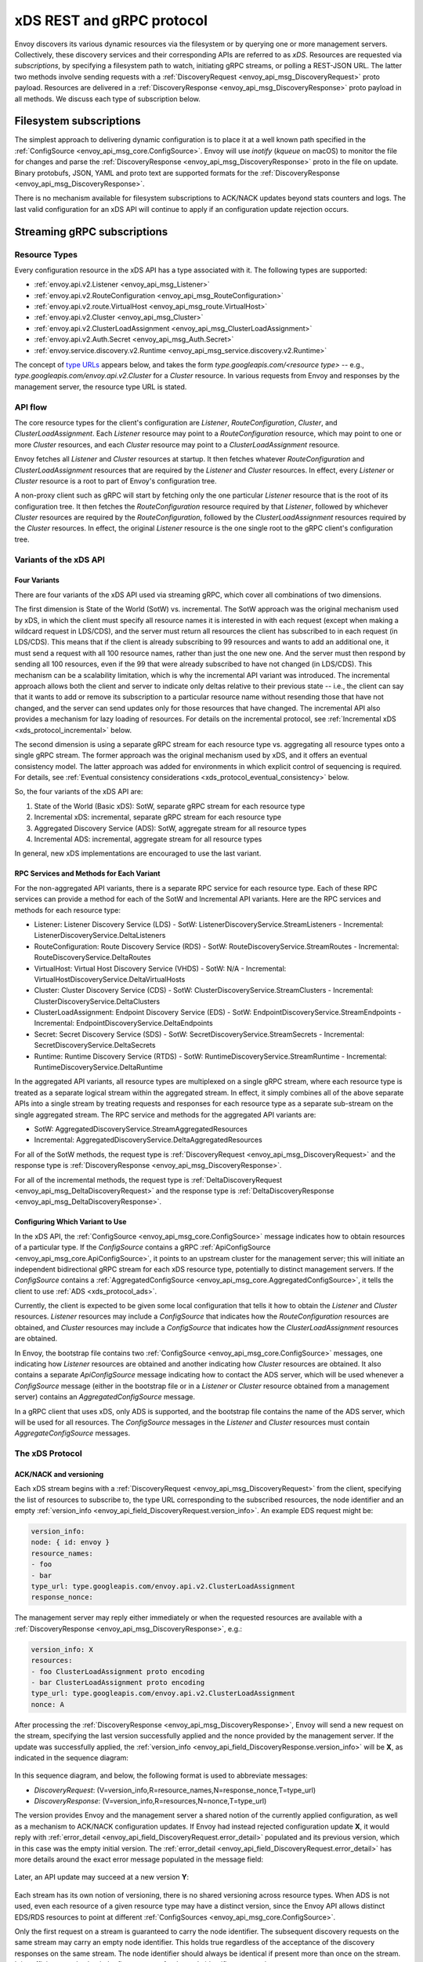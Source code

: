 .. _xds_protocol:

xDS REST and gRPC protocol
==========================

Envoy discovers its various dynamic resources via the filesystem or by
querying one or more management servers. Collectively, these discovery
services and their corresponding APIs are referred to as *xDS*.
Resources are requested via *subscriptions*, by specifying a filesystem
path to watch, initiating gRPC streams, or polling a REST-JSON URL. The
latter two methods involve sending requests with a :ref:`DiscoveryRequest <envoy_api_msg_DiscoveryRequest>`
proto payload. Resources are delivered in a
:ref:`DiscoveryResponse <envoy_api_msg_DiscoveryResponse>`
proto payload in all methods. We discuss each type of subscription
below.

Filesystem subscriptions
------------------------

The simplest approach to delivering dynamic configuration is to place it
at a well known path specified in the :ref:`ConfigSource <envoy_api_msg_core.ConfigSource>`.
Envoy will use `inotify` (`kqueue` on macOS) to monitor the file for
changes and parse the 
:ref:`DiscoveryResponse <envoy_api_msg_DiscoveryResponse>` proto in the file on update.
Binary protobufs, JSON, YAML and proto text are supported formats for
the 
:ref:`DiscoveryResponse <envoy_api_msg_DiscoveryResponse>`.

There is no mechanism available for filesystem subscriptions to ACK/NACK
updates beyond stats counters and logs. The last valid configuration for
an xDS API will continue to apply if an configuration update rejection
occurs.

.. _xds_protocol_streaming_grpc_subscriptions:

Streaming gRPC subscriptions
----------------------------

Resource Types
~~~~~~~~~~~~~~

Every configuration resource in the xDS API has a type associated with it. The following types are supported:

-  :ref:`envoy.api.v2.Listener <envoy_api_msg_Listener>`
-  :ref:`envoy.api.v2.RouteConfiguration <envoy_api_msg_RouteConfiguration>`
-  :ref:`envoy.api.v2.route.VirtualHost <envoy_api_msg_route.VirtualHost>`
-  :ref:`envoy.api.v2.Cluster <envoy_api_msg_Cluster>`
-  :ref:`envoy.api.v2.ClusterLoadAssignment <envoy_api_msg_ClusterLoadAssignment>`
-  :ref:`envoy.api.v2.Auth.Secret <envoy_api_msg_Auth.Secret>`
-  :ref:`envoy.service.discovery.v2.Runtime <envoy_api_msg_service.discovery.v2.Runtime>`

The concept of `type URLs <https://developers.google.com/protocol-buffers/docs/proto3#any>`_ appears below, and takes the form
`type.googleapis.com/<resource type>` -- e.g., `type.googleapis.com/envoy.api.v2.Cluster` for a `Cluster` resource. In various
requests from Envoy and responses by the management server, the resource type URL is stated.

API flow
~~~~~~~~

The core resource types for the client's configuration are `Listener`, `RouteConfiguration`, `Cluster`, and
`ClusterLoadAssignment`.  Each `Listener` resource may point to a `RouteConfiguration` resource, which may point to one or more
`Cluster` resources, and each `Cluster` resource may point to a `ClusterLoadAssignment` resource.

Envoy fetches all `Listener` and `Cluster` resources at startup. It then fetches whatever `RouteConfiguration` and
`ClusterLoadAssignment` resources that are required by the `Listener` and `Cluster` resources. In effect, every `Listener`
or `Cluster` resource is a root to part of Envoy's configuration tree.

A non-proxy client such as gRPC will start by fetching only the one particular `Listener` resource that is the root of its
configuration tree. It then fetches the `RouteConfiguration` resource required by that `Listener`, followed by whichever
`Cluster` resources are required by the `RouteConfiguration`, followed by the `ClusterLoadAssignment` resources required by
the `Cluster` resources. In effect, the original `Listener` resource is the one single root to the gRPC client's
configuration tree.

Variants of the xDS API
~~~~~~~~~~~~~~~~~~~~~~~

Four Variants
^^^^^^^^^^^^^

There are four variants of the xDS API used via streaming gRPC, which cover all combinations of two dimensions.

The first dimension is State of the World (SotW) vs. incremental. The SotW approach was the original mechanism used by xDS, in
which the client must specify all resource names it is interested in with each request (except when making a wildcard
request in LDS/CDS), and the server must return all resources the client has subscribed to in each request (in LDS/CDS).
This means that if the client is already subscribing to 99 resources and wants to add an additional one, it must send a request
with all 100 resource names, rather than just the one new one. And the server must then respond by sending all 100 resources,
even if the 99 that were already subscribed to have not changed (in LDS/CDS). This mechanism can be a scalability limitation,
which is why the incremental API variant was introduced. The incremental approach allows both the client and server to indicate
only deltas relative to their previous state -- i.e., the client can say that it wants to add or remove its subscription to a
particular resource name without resending those that have not changed, and the server can send updates only for those
resources that have changed. The incremental API also provides a mechanism for lazy loading of resources. For details on the
incremental protocol, see :ref:`Incremental xDS <xds_protocol_incremental>` below.

The second dimension is using a separate gRPC stream for each resource type vs. aggregating all resource types onto a
single gRPC stream. The former approach was the original mechanism used by xDS, and it offers an eventual consistency
model. The latter approach was added for environments in which explicit control of sequencing is required. For details, see
:ref:`Eventual consistency considerations <xds_protocol_eventual_consistency>` below.

So, the four variants of the xDS API are:

1. State of the World (Basic xDS): SotW, separate gRPC stream for each resource type
2. Incremental xDS: incremental, separate gRPC stream for each resource type
3. Aggregated Discovery Service (ADS): SotW, aggregate stream for all resource types
4. Incremental ADS: incremental, aggregate stream for all resource types

In general, new xDS implementations are encouraged to use the last variant.

RPC Services and Methods for Each Variant
^^^^^^^^^^^^^^^^^^^^^^^^^^^^^^^^^^^^^^^^^

For the non-aggregated API variants, there is a separate RPC service for each resource type. Each of these RPC services can
provide a method for each of the SotW and Incremental API variants. Here are the RPC services and methods for each resource
type:

-  Listener: Listener Discovery Service (LDS)
   -  SotW: ListenerDiscoveryService.StreamListeners
   -  Incremental: ListenerDiscoveryService.DeltaListeners
-  RouteConfiguration: Route Discovery Service (RDS)
   -  SotW: RouteDiscoveryService.StreamRoutes
   -  Incremental: RouteDiscoveryService.DeltaRoutes
-  VirtualHost: Virtual Host Discovery Service (VHDS)
   -  SotW: N/A
   -  Incremental: VirtualHostDiscoveryService.DeltaVirtualHosts
-  Cluster: Cluster Discovery Service (CDS)
   -  SotW: ClusterDiscoveryService.StreamClusters
   -  Incremental: ClusterDiscoveryService.DeltaClusters
-  ClusterLoadAssignment: Endpoint Discovery Service (EDS)
   -  SotW: EndpointDiscoveryService.StreamEndpoints
   -  Incremental: EndpointDiscoveryService.DeltaEndpoints
-  Secret: Secret Discovery Service (SDS)
   -  SotW: SecretDiscoveryService.StreamSecrets
   -  Incremental: SecretDiscoveryService.DeltaSecrets
-  Runtime: Runtime Discovery Service (RTDS)
   -  SotW: RuntimeDiscoveryService.StreamRuntime
   -  Incremental: RuntimeDiscoveryService.DeltaRuntime

In the aggregated API variants, all resource types are multiplexed on a single gRPC stream, where each resource type is
treated as a separate logical stream within the aggregated stream. In effect, it simply combines all of the above separate
APIs into a single stream by treating requests and responses for each resource type as a separate sub-stream on the single
aggregated stream. The RPC service and methods for the aggregated API variants are:

-  SotW: AggregatedDiscoveryService.StreamAggregatedResources
-  Incremental: AggregatedDiscoveryService.DeltaAggregatedResources

For all of the SotW methods, the request type is :ref:`DiscoveryRequest <envoy_api_msg_DiscoveryRequest>` and the response
type is :ref:`DiscoveryResponse <envoy_api_msg_DiscoveryResponse>`.

For all of the incremental methods, the request type is :ref:`DeltaDiscoveryRequest <envoy_api_msg_DeltaDiscoveryRequest>` and
the response type is :ref:`DeltaDiscoveryResponse <envoy_api_msg_DeltaDiscoveryResponse>`.

Configuring Which Variant to Use
^^^^^^^^^^^^^^^^^^^^^^^^^^^^^^^^

In the xDS API, the :ref:`ConfigSource <envoy_api_msg_core.ConfigSource>` message indicates how to obtain resources of a
particular type. If the *ConfigSource* contains a gRPC :ref:`ApiConfigSource <envoy_api_msg_core.ApiConfigSource>`, it points
to an upstream cluster for the management server; this will initiate an independent bidirectional gRPC stream for each xDS
resource type, potentially to distinct management servers. If the *ConfigSource* contains a :ref:`AggregatedConfigSource
<envoy_api_msg_core.AggregatedConfigSource>`, it tells the client to use :ref:`ADS <xds_protocol_ads>`.

Currently, the client is expected to be given some local configuration that tells it how to obtain the `Listener` and
`Cluster` resources. `Listener` resources may include a *ConfigSource* that indicates how the `RouteConfiguration` resources
are obtained, and `Cluster` resources may include a *ConfigSource* that indicates how the `ClusterLoadAssignment` resources
are obtained.

In Envoy, the bootstrap file contains two :ref:`ConfigSource <envoy_api_msg_core.ConfigSource>` messages,
one indicating how `Listener` resources are obtained and another indicating how `Cluster` resources are obtained. It also
contains a separate *ApiConfigSource* message indicating how to contact the ADS server, which will be used whenever a
*ConfigSource* message (either in the bootstrap file or in a `Listener` or `Cluster` resource obtained from a management
server) contains an *AggregatedConfigSource* message.

In a gRPC client that uses xDS, only ADS is supported, and the bootstrap file contains the name of the ADS server, which will
be used for all resources. The *ConfigSource* messages in the `Listener` and `Cluster` resources must contain
*AggregateConfigSource* messages.

The xDS Protocol
~~~~~~~~~~~~~~~~

ACK/NACK and versioning
^^^^^^^^^^^^^^^^^^^^^^^

Each xDS stream begins with a 
:ref:`DiscoveryRequest <envoy_api_msg_DiscoveryRequest>` from the client, specifying
the list of resources to subscribe to, the type URL corresponding to the
subscribed resources, the node identifier and an empty :ref:`version_info <envoy_api_field_DiscoveryRequest.version_info>`.
An example EDS request might be:

.. code:: yaml

    version_info:
    node: { id: envoy }
    resource_names:
    - foo
    - bar
    type_url: type.googleapis.com/envoy.api.v2.ClusterLoadAssignment
    response_nonce:

The management server may reply either immediately or when the requested
resources are available with a :ref:`DiscoveryResponse <envoy_api_msg_DiscoveryResponse>`, e.g.:

.. code:: yaml

    version_info: X
    resources:
    - foo ClusterLoadAssignment proto encoding
    - bar ClusterLoadAssignment proto encoding
    type_url: type.googleapis.com/envoy.api.v2.ClusterLoadAssignment
    nonce: A

After processing the :ref:`DiscoveryResponse <envoy_api_msg_DiscoveryResponse>`, Envoy will send a new
request on the stream, specifying the last version successfully applied
and the nonce provided by the management server. If the update was
successfully applied, the :ref:`version_info <envoy_api_field_DiscoveryResponse.version_info>` will be **X**, as indicated
in the sequence diagram:

.. figure:: diagrams/simple-ack.svg 
   :alt: Version update after ACK

In this sequence diagram, and below, the following format is used to abbreviate messages: 

- *DiscoveryRequest*: (V=version_info,R=resource_names,N=response_nonce,T=type_url)
- *DiscoveryResponse*: (V=version_info,R=resources,N=nonce,T=type_url)

The version provides Envoy and the management server a shared notion of
the currently applied configuration, as well as a mechanism to ACK/NACK
configuration updates. If Envoy had instead rejected configuration
update **X**, it would reply with :ref:`error_detail <envoy_api_field_DiscoveryRequest.error_detail>`
populated and its previous version, which in this case was the empty
initial version. The :ref:`error_detail <envoy_api_field_DiscoveryRequest.error_detail>` has more details around the exact
error message populated in the message field:

.. figure:: diagrams/simple-nack.svg
   :alt: No version update after NACK

Later, an API update may succeed at a new version **Y**:


.. figure:: diagrams/later-ack.svg
   :alt: ACK after NACK

Each stream has its own notion of versioning, there is no shared
versioning across resource types. When ADS is not used, even each
resource of a given resource type may have a distinct version, since the
Envoy API allows distinct EDS/RDS resources to point at different :ref:`ConfigSources <envoy_api_msg_core.ConfigSource>`.

Only the first request on a stream is guaranteed to carry the node identifier.
The subsequent discovery requests on the same stream may carry an empty node
identifier. This holds true regardless of the acceptance of the discovery
responses on the same stream. The node identifier should always be identical if
present more than once on the stream. It is sufficient to only check the first
message for the node identifier as a result.

.. _xds_protocol_resource_update:

When to send an update
^^^^^^^^^^^^^^^^^^^^^^

The management server should only send updates to the Envoy client when
the resources in the :ref:`DiscoveryResponse <envoy_api_msg_DiscoveryResponse>` have changed. Envoy replies
to any :ref:`DiscoveryResponse <envoy_api_msg_DiscoveryResponse>` with a :ref:`DiscoveryRequest <envoy_api_msg_DiscoveryRequest>` containing the
ACK/NACK immediately after it has been either accepted or rejected. If
the management server provides the same set of resources rather than
waiting for a change to occur, it will cause needless work on both the client and the management
server, which could have a severe performance impact.

Within a stream, new :ref:`DiscoveryRequests <envoy_api_msg_DiscoveryRequest>` supersede any prior
:ref:`DiscoveryRequests <envoy_api_msg_DiscoveryRequest>` having the same resource type. This means that
the management server only needs to respond to the latest
:ref:`DiscoveryRequest <envoy_api_msg_DiscoveryRequest>` on each stream for any given resource type.

How the client specifies what resources to return
^^^^^^^^^^^^^^^^^^^^^^^^^^^^^^^^^^^^^^^^^^^^^^^^^

xDS requests allow the client to specify a set of resource names as a hint to the server about which resources the client
is interested in. In the SotW API variants, this is done via the :ref:`resource_names
<envoy_api_field_DiscoveryRequest.resource_names>` specified in the :ref:`DiscoveryRequest
<envoy_api_msg_DiscoveryRequest>`; in the incremental API variants, this is done via the
:ref:`resource_names_subscribe <envoy_api_field_DeltaDiscoveryRequest.resource_names_subscribe>` and
:ref:`resource_names_unsubscribe <envoy_api_field_DeltaDiscoveryRequest.resource_names_unsubscribe>` fields in the
:ref:`DeltaDiscoveryRequest <envoy_api_msg_DeltaDiscoveryRequest>`.

For `Listener` and `Cluster` resource types, Envoy will always set the resource hints to empty, in which case the server
should use site-specific business logic to determine the full set of resources that the client is interested in, typically
based on the client's :ref:`node <envoy_api_msg_Core.Node>` identification. However, other xDS clients (such as gRPC
clients that use xDS) may specify explicit LDS/CDS resources as resource hints, for example if they only have a singleton
listener and already know its name from some out-of-band configuration.

For other resource types, the resource hints are required. If the field is empty, that means that the client is not
interested in any resources of the relevant type.

When the resource hints are specified, the management server must supply the requested resources if they exist. The client will
silently ignore any supplied resources that were not explicitly requested. When the client sends a new request that changes
the *resource_names* list, the server must resend any newly requested resources, even if it previously sent those resources
without having been asked for them and the resources have not changed since that time.

Grouping Resources into Responses
^^^^^^^^^^^^^^^^^^^^^^^^^^^^^^^^^

In the SotW API variants, the `Listener` and `Cluster` resource types are treated specially. The server must include the complete
state of the world, meaning that all resources of the relevant type that are needed by the client must be included, even if they
did not change since the last response. This means that if the server has previously sent 100 resources and only one of them has
changed, it must resend all 100 of them, even the 99 that were not modified. However, all other resource types may be handled
incrementally in the SotW API, meaning that resources will be grouped into responses the same way as they would be in the
incremental API.

In the incremental API variants, the server sends each resource in its own response. This means that if the server has previously
sent 100 resources and only one of them has changed, it may send a response containing only the changed resource; it does not
need to resend the 99 resources that have not changed, and the client must not delete the unchanged resources.

Deleting Resources
^^^^^^^^^^^^^^^^^^

In the incremental API variants, the server signals the client that a resource should be deleted via the :ref:`removed_resources
<envoy_api_field_DeltaDiscoveryResponse.removed_resources>` field of the response. This tells the client to remove the
resource from its local cache.

In the SotW API variants, the criteria for deleting resources is more complex. For `Listener` and `Cluster` resource types,
if a previously seen resource is not present in a new response, that indicates that the resource has been removed, and the
client must delete it; a response containing no resources means to delete all resources of that type. However, for other
resource types, the API provides no mechanism for the server to tell the client that resources have been deleted; instead,
deletions are indicated implicitly by parent resources being changed to no longer refer to a child resource. (For example,
when the client receives an LDS update removing a Listener that was previously pointing to RouteConfiguration A, if no other
Listener is pointing to RouteConfiguration A, then the client may delete A.) For those resource types, an empty
:ref:`DiscoveryResponse <envoy_api_msg_DiscoveryResponse>` is effectively a no-op from the client's perspective.

Knowing When a Requested Resource Does Not Exist
^^^^^^^^^^^^^^^^^^^^^^^^^^^^^^^^^^^^^^^^^^^^^^^^

For `Listener` and `Cluster` resource types, because each response needs to include all resources requested by the client,
if a client requests a resource that does not exist, it can immediately tell this from the response.

However, for other resource types, because each resource can be sent in its own response, there is no way to know from the
next response whether the newly requested resource exists, because the next response could be an unrelated update for another
resource that had already been subscribed to previously. As a result, clients are expected to use a timeout (recommended
duration is 15 seconds) after sending a request for a new resource, after which they will consider the requested resource to
not exist if they have not received the resource. In Envoy, this is done for `RouteConfiguration` and `ClusterLoadAssignment`
resources during :ref:`resource Warming <xds_protocol_resource_warming>`.

Note that even if a requested resource does not exist at the moment when the client requests it, that resource could be
created at any time. Management servers must remember the set of resources being requested by the client, and if one of
those resources springs into existence later, the server must send an update to the client informing it of the new resource.
Clients that initially see a resource that does not exist must be prepared for the resource to be created at any time.

Unsubscribing From Resources
^^^^^^^^^^^^^^^^^^^^^^^^^^^^

In the incremental API variants, resources can be unsubscribed to via the :ref:`resource_names_unsubscribe
<envoy_api_field_DeltaDiscoveryRequest.resource_names_unsubscribe>` field.

In the SotW API variants, unsubscriptions are more complicated. For any request where the :ref:`resource_names
<envoy_api_field_DiscoveryRequest.resource_names>` field is specified, a resource may be unsubscribed to by sending a new
request without the resource name that the client wishes to unsubscribe from. For example, if the client had previously been
subscribed to resources A and B but then sends a new request where the resource_names field contains only resource A, that will
unsubscribe from B.

For `Listener` and `Cluster` resource types, if resource_names is not specified in the request, then the server is responsible
for selecting the set of resources needed for the client, so there is no mechanism for unsubscribing to one particular resource.
If resource_names *is* specified, then resources can be unsubscribed from as long as there is still at least one other
resource still being subscribed to, but there is no mechanism to unsubscribe from the last resource on the stream, because
sending a request with an empty resource_names list would trigger the server's wildcard behavior. If using the
non-aggregated SotW API, the client can simply terminate the stream in this case, but if using ADS, the client may need to
continue subscribing to the last resource even though it does not want to, because terminating the stream would cause
disruption for other resource types that may need to continue receiving updates.

Requesting Multiple Resources on a Single Stream
^^^^^^^^^^^^^^^^^^^^^^^^^^^^^^^^^^^^^^^^^^^^^^^^

For EDS/RDS, Envoy may either generate a distinct stream for each
resource of a given type (e.g. if each :ref:`ConfigSource <envoy_api_msg_core.ConfigSource>` has its own
distinct upstream cluster for a management server), or may combine
together multiple resource requests for a given resource type when they
are destined for the same management server. While this is left to
implementation specifics, management servers should be capable of
handling one or more :ref:`resource_names <envoy_api_field_DiscoveryRequest.resource_names>` for a given resource type in
each request. Both sequence diagrams below are valid for fetching two
EDS resources `{foo, bar}`:

|Multiple EDS requests on the same stream| |Multiple EDS requests on
distinct streams|

Resource updates
^^^^^^^^^^^^^^^^

As discussed above, Envoy may update the list of :ref:`resource_names <envoy_api_field_DiscoveryRequest.resource_names>` it
presents to the management server in each :ref:`DiscoveryRequest <envoy_api_msg_DiscoveryRequest>` that
ACK/NACKs a specific :ref:`DiscoveryResponse <envoy_api_msg_DiscoveryResponse>`. In addition, Envoy may later
issue additional :ref:`DiscoveryRequests <envoy_api_msg_DiscoveryRequest>` at a given :ref:`version_info <envoy_api_field_DiscoveryRequest.version_info>` to
update the management server with new resource hints. For example, if
Envoy is at EDS version **X** and knows only about cluster ``foo``, but
then receives a CDS update and learns about ``bar`` in addition, it may
issue an additional :ref:`DiscoveryRequest <envoy_api_msg_DiscoveryRequest>` for **X** with `{foo,bar}` as
`resource_names`.

.. figure:: diagrams/cds-eds-resources.svg
   :alt: CDS response leads to EDS resource hint update

There is a race condition that may arise here; if after a resource hint
update is issued by Envoy at **X**, but before the management server
processes the update it replies with a new version **Y**, the resource
hint update may be interpreted as a rejection of **Y** by presenting an
**X** :ref:`version_info <envoy_api_field_DiscoveryResponse.version_info>`. To avoid this, the management server provides a
``nonce`` that Envoy uses to indicate the specific :ref:`DiscoveryResponse <envoy_api_msg_DiscoveryResponse>`
each :ref:`DiscoveryRequest <envoy_api_msg_DiscoveryRequest>` corresponds to:

.. figure:: diagrams/update-race.svg
   :alt: EDS update race motivates nonces

The management server should not send a :ref:`DiscoveryResponse <envoy_api_msg_DiscoveryResponse>` for any
:ref:`DiscoveryRequest <envoy_api_msg_DiscoveryRequest>` that has a stale nonce. A nonce becomes stale
following a newer nonce being presented to Envoy in a
:ref:`DiscoveryResponse <envoy_api_msg_DiscoveryResponse>`. A management server does not need to send an
update until it determines a new version is available. Earlier requests
at a version then also become stale. It may process multiple
:ref:`DiscoveryRequests <envoy_api_msg_DiscoveryRequest>` at a version until a new version is ready.

.. figure:: diagrams/stale-requests.svg
   :alt: Requests become stale

An implication of the above resource update sequencing is that Envoy
does not expect a :ref:`DiscoveryResponse <envoy_api_msg_DiscoveryResponse>` for every :ref:`DiscoveryRequests <envoy_api_msg_DiscoveryRequest>`
it issues.

.. _xds_protocol_resource_warming:

Resource warming
~~~~~~~~~~~~~~~~

:ref:`Clusters <arch_overview_cluster_warming>` and
:ref:`Listeners <config_listeners_lds>`
go through warming before they can serve requests. This process
happens both during :ref:`Envoy initialization <arch_overview_initialization>`
and when the `Cluster` or `Listener` is updated. Warming of
`Cluster` is completed only when a `ClusterLoadAssignment` response
is supplied by management server. Similarly, warming of `Listener` is
completed only when a `RouteConfiguration` is supplied by management
server if the listener refers to an RDS configuration. Management server
is expected to provide the EDS/RDS updates during warming. If management
server does not provide EDS/RDS responses, Envoy will not initialize
itself during the initialization phase and the updates sent via CDS/LDS
will not take effect until EDS/RDS responses are supplied.

.. _xds_protocol_eventual_consistency_considerations:

Eventual consistency considerations
^^^^^^^^^^^^^^^^^^^^^^^^^^^^^^^^^^^

Since Envoy's xDS APIs are eventually consistent, traffic may drop
briefly during updates. For example, if only cluster **X** is known via
CDS/EDS, a `RouteConfiguration` references cluster **X** and is then
adjusted to cluster **Y** just before the CDS/EDS update providing
**Y**, traffic will be blackholed until **Y** is known about by the
Envoy instance.

For some applications, a temporary drop of traffic is acceptable,
retries at the client or by other Envoy sidecars will hide this drop.
For other scenarios where drop can't be tolerated, traffic drop could
have been avoided by providing a CDS/EDS update with both **X** and
**Y**, then the RDS update repointing from **X** to **Y** and then a
CDS/EDS update dropping **X**.

In general, to avoid traffic drop, sequencing of updates should follow a
make before break model, wherein:

- CDS updates (if any) must always be pushed first. 
- EDS updates (if any) must arrive after CDS updates for the respective clusters. 
- LDS updates must arrive after corresponding CDS/EDS updates. 
- RDS updates related to the newly added listeners must arrive after CDS/EDS/LDS updates. 
- VHDS updates (if any) related to the newly added RouteConfigurations must arrive after RDS updates. 
- Stale CDS clusters and related EDS endpoints (ones no longer being referenced) can then be removed.

xDS updates can be pushed independently if no new
clusters/routes/listeners are added or if it's acceptable to temporarily
drop traffic during updates. Note that in case of LDS updates, the
listeners will be warmed before they receive traffic, i.e. the dependent
routes are fetched through RDS if configured. Clusters are warmed when
adding/removing/updating clusters. On the other hand, routes are not
warmed, i.e., the management plane must ensure that clusters referenced
by a route are in place, before pushing the updates for a route.

.. _xds_protocol_ads:

Aggregated Discovery Service
~~~~~~~~~~~~~~~~~~~~~~~~~~~~

It's challenging to provide the above guarantees on sequencing to avoid
traffic drop when management servers are distributed. ADS allow a single
management server, via a single gRPC stream, to deliver all API updates.
This provides the ability to carefully sequence updates to avoid traffic
drop. With ADS, a single stream is used with multiple independent
:ref:`DiscoveryRequest <envoy_api_msg_DiscoveryRequest>`/:ref:`DiscoveryResponse <envoy_api_msg_DiscoveryResponse>` sequences multiplexed via the
type URL. For any given type URL, the above sequencing of
:ref:`DiscoveryRequest <envoy_api_msg_DiscoveryRequest>` and :ref:`DiscoveryResponse <envoy_api_msg_DiscoveryResponse>` messages applies. An
example update sequence might look like:

.. figure:: diagrams/ads.svg
   :alt: EDS/CDS multiplexed on an ADS stream

A single ADS stream is available per Envoy instance.

An example minimal ``bootstrap.yaml`` fragment for ADS configuration is:

.. code:: yaml

    node:
      id: <node identifier>
    dynamic_resources:
      cds_config: {ads: {}}
      lds_config: {ads: {}}
      ads_config:
        api_type: GRPC
        grpc_services:
          envoy_grpc:
            cluster_name: ads_cluster
    static_resources:
      clusters:
      - name: ads_cluster
        connect_timeout: { seconds: 5 }
        type: STATIC
        hosts:
        - socket_address:
            address: <ADS management server IP address>
            port_value: <ADS management server port>
        lb_policy: ROUND_ROBIN
        http2_protocol_options: {}
        upstream_connection_options:
          # configure a TCP keep-alive to detect and reconnect to the admin
          # server in the event of a TCP socket disconnection
          tcp_keepalive:
            ...
    admin:
      ...

.. _xds_protocol_delta:

Incremental xDS
~~~~~~~~~~~~~~~

Incremental xDS is a separate xDS endpoint that:

-  Allows the protocol to communicate on the wire in terms of
   resource/resource name deltas ("Delta xDS"). This supports the goal
   of scalability of xDS resources. Rather than deliver all 100k
   clusters when a single cluster is modified, the management server
   only needs to deliver the single cluster that changed.
-  Allows the Envoy to on-demand / lazily request additional resources.
   For example, requesting a cluster only when a request for that
   cluster arrives.

An Incremental xDS session is always in the context of a gRPC
bidirectional stream. This allows the xDS server to keep track of the
state of xDS clients connected to it. There is no REST version of
Incremental xDS yet.

In the delta xDS wire protocol, the nonce field is required and used to
pair a :ref:`DeltaDiscoveryResponse <envoy_api_msg_DeltaDiscoveryResponse>`
to a :ref:`DeltaDiscoveryRequest <envoy_api_msg_DeltaDiscoveryRequest>`
ACK or NACK. Optionally, a response message level :ref:`system_version_info <envoy_api_field_DeltaDiscoveryResponse.system_version_info>`
is present for debugging purposes only.

:ref:`DeltaDiscoveryRequest <envoy_api_msg_DeltaDiscoveryRequest>` can be sent in the following situations: 

- Initial message in a xDS bidirectional gRPC stream. 
- As an ACK or NACK response to a previous :ref:`DeltaDiscoveryResponse <envoy_api_msg_DeltaDiscoveryResponse>`. In this case the :ref:`response_nonce <envoy_api_field_DiscoveryRequest.response_nonce>` is set to the nonce value in the Response. ACK or NACK is determined by the absence or presence of :ref:`error_detail <envoy_api_field_DiscoveryRequest.error_detail>`. 
- Spontaneous :ref:`DeltaDiscoveryRequests <envoy_api_msg_DeltaDiscoveryRequest>` from the client. This can be done to dynamically add or remove elements from the tracked :ref:`resource_names <envoy_api_field_DiscoveryRequest.resource_names>` set. In this case :ref:`response_nonce <envoy_api_field_DiscoveryRequest.response_nonce>` must be omitted.

In this first example the client connects and receives a first update
that it ACKs. The second update fails and the client NACKs the update.
Later the xDS client spontaneously requests the "wc" resource.

.. figure:: diagrams/incremental.svg
   :alt: Incremental session example

On reconnect the Incremental xDS client may tell the server of its known
resources to avoid resending them over the network. Because no state is
assumed to be preserved from the previous stream, the reconnecting
client must provide the server with all resource names it is interested
in.

.. figure:: diagrams/incremental-reconnect.svg
   :alt: Incremental reconnect example

Resource names
^^^^^^^^^^^^^^

Resources are identified by a resource name or an alias. Aliases of a
resource, if present, can be identified by the alias field in the
resource of a :ref:`DeltaDiscoveryResponse <envoy_api_msg_DeltaDiscoveryResponse>`. The resource name will be
returned in the name field in the resource of a
:ref:`DeltaDiscoveryResponse <envoy_api_msg_DeltaDiscoveryResponse>`.

Subscribing to Resources
^^^^^^^^^^^^^^^^^^^^^^^^

The client can send either an alias or the name of a resource in the
:ref:`resource_names_subscribe <envoy_api_field_DeltaDiscoveryRequest.resource_names_subscribe>` field of a :ref:`DeltaDiscoveryRequest <envoy_api_msg_DeltaDiscoveryRequest>` in
order to subscribe to a resource. Both the names and aliases of
resources should be checked in order to determine whether the entity in
question has been subscribed to.

A :ref:`resource_names_subscribe <envoy_api_field_DeltaDiscoveryRequest.resource_names_subscribe>` field may contain resource names that the
server believes the client is already subscribed to, and furthermore has
the most recent versions of. However, the server *must* still provide
those resources in the response; due to implementation details hidden
from the server, the client may have "forgotten" those resources despite
apparently remaining subscribed.

.. _xds_protocol_unsubscribe:

Unsubscribing from Resources
^^^^^^^^^^^^^^^^^^^^^^^^^^^^

When a client loses interest in some resources, it will indicate that
with the :ref:`resource_names_unsubscribe <envoy_api_field_DeltaDiscoveryRequest.resource_names_unsubscribe>` field of a
:ref:`DeltaDiscoveryRequest <envoy_api_msg_DeltaDiscoveryRequest>`. As with :ref:`resource_names_subscribe <envoy_api_field_DeltaDiscoveryRequest.resource_names_subscribe>`, these
may be resource names or aliases.

A :ref:`resource_names_unsubscribe <envoy_api_field_DeltaDiscoveryRequest.resource_names_unsubscribe>` field may contain superfluous resource
names, which the server thought the client was already not subscribed
to. The server must cleanly process such a request; it can simply ignore
these phantom unsubscriptions.

REST-JSON polling subscriptions
-------------------------------

Synchronous (long) polling via REST endpoints is also available for the
xDS singleton APIs. The above sequencing of messages is similar, except
no persistent stream is maintained to the management server. It is
expected that there is only a single outstanding request at any point in
time, and as a result the response nonce is optional in REST-JSON. The
`JSON canonical transform of
proto3 <https://developers.google.com/protocol-buffers/docs/proto3#json>`__
is used to encode :ref:`DiscoveryRequest <envoy_api_msg_DiscoveryRequest>` and :ref:`DiscoveryResponse <envoy_api_msg_DiscoveryResponse>`
messages. ADS is not available for REST-JSON polling.

When the poll period is set to a small value, with the intention of long
polling, then there is also a requirement to avoid sending a
:ref:`DiscoveryResponse <envoy_api_msg_DiscoveryResponse>` unless a change to the underlying resources has
occurred via a :ref:`resource update <xds_protocol_resource_update>`.

.. |Multiple EDS requests on the same stream| image:: diagrams/eds-same-stream.svg
.. |Multiple EDS requests on distinct streams| image:: diagrams/eds-distinct-stream.svg
